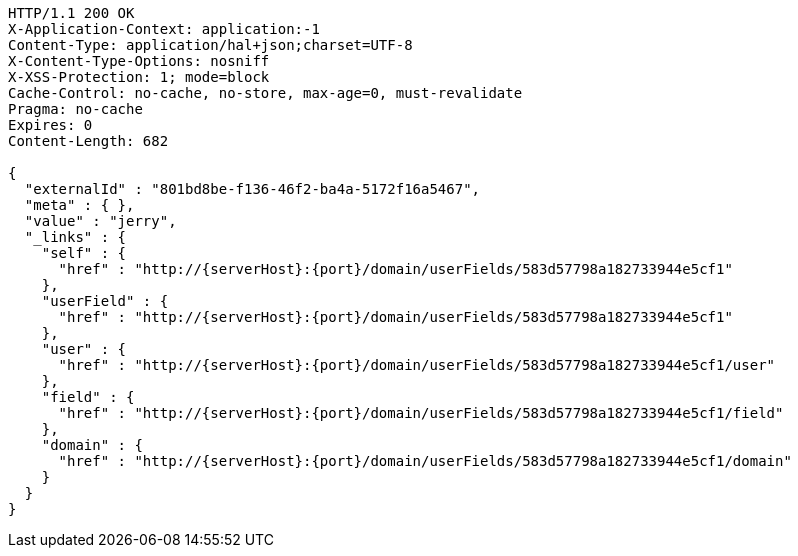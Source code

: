 [source,http,options="nowrap",subs="attributes"]
----
HTTP/1.1 200 OK
X-Application-Context: application:-1
Content-Type: application/hal+json;charset=UTF-8
X-Content-Type-Options: nosniff
X-XSS-Protection: 1; mode=block
Cache-Control: no-cache, no-store, max-age=0, must-revalidate
Pragma: no-cache
Expires: 0
Content-Length: 682

{
  "externalId" : "801bd8be-f136-46f2-ba4a-5172f16a5467",
  "meta" : { },
  "value" : "jerry",
  "_links" : {
    "self" : {
      "href" : "http://{serverHost}:{port}/domain/userFields/583d57798a182733944e5cf1"
    },
    "userField" : {
      "href" : "http://{serverHost}:{port}/domain/userFields/583d57798a182733944e5cf1"
    },
    "user" : {
      "href" : "http://{serverHost}:{port}/domain/userFields/583d57798a182733944e5cf1/user"
    },
    "field" : {
      "href" : "http://{serverHost}:{port}/domain/userFields/583d57798a182733944e5cf1/field"
    },
    "domain" : {
      "href" : "http://{serverHost}:{port}/domain/userFields/583d57798a182733944e5cf1/domain"
    }
  }
}
----